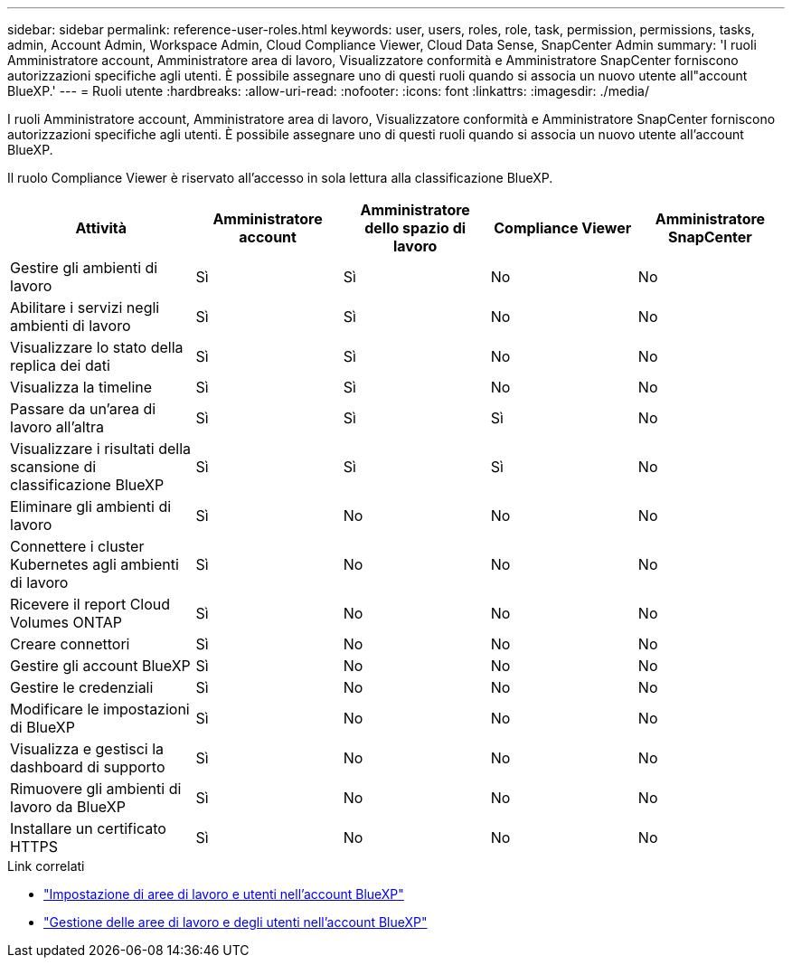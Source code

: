 ---
sidebar: sidebar 
permalink: reference-user-roles.html 
keywords: user, users, roles, role, task, permission, permissions, tasks, admin, Account Admin, Workspace Admin, Cloud Compliance Viewer, Cloud Data Sense, SnapCenter Admin 
summary: 'I ruoli Amministratore account, Amministratore area di lavoro, Visualizzatore conformità e Amministratore SnapCenter forniscono autorizzazioni specifiche agli utenti. È possibile assegnare uno di questi ruoli quando si associa un nuovo utente all"account BlueXP.' 
---
= Ruoli utente
:hardbreaks:
:allow-uri-read: 
:nofooter: 
:icons: font
:linkattrs: 
:imagesdir: ./media/


[role="lead"]
I ruoli Amministratore account, Amministratore area di lavoro, Visualizzatore conformità e Amministratore SnapCenter forniscono autorizzazioni specifiche agli utenti. È possibile assegnare uno di questi ruoli quando si associa un nuovo utente all'account BlueXP.

Il ruolo Compliance Viewer è riservato all'accesso in sola lettura alla classificazione BlueXP.

[cols="24,19,19,19,19"]
|===
| Attività | Amministratore account | Amministratore dello spazio di lavoro | Compliance Viewer | Amministratore SnapCenter 


| Gestire gli ambienti di lavoro | Sì | Sì | No | No 


| Abilitare i servizi negli ambienti di lavoro | Sì | Sì | No | No 


| Visualizzare lo stato della replica dei dati | Sì | Sì | No | No 


| Visualizza la timeline | Sì | Sì | No | No 


| Passare da un'area di lavoro all'altra | Sì | Sì | Sì | No 


| Visualizzare i risultati della scansione di classificazione BlueXP | Sì | Sì | Sì | No 


| Eliminare gli ambienti di lavoro | Sì | No | No | No 


| Connettere i cluster Kubernetes agli ambienti di lavoro | Sì | No | No | No 


| Ricevere il report Cloud Volumes ONTAP | Sì | No | No | No 


| Creare connettori | Sì | No | No | No 


| Gestire gli account BlueXP | Sì | No | No | No 


| Gestire le credenziali | Sì | No | No | No 


| Modificare le impostazioni di BlueXP | Sì | No | No | No 


| Visualizza e gestisci la dashboard di supporto | Sì | No | No | No 


| Rimuovere gli ambienti di lavoro da BlueXP | Sì | No | No | No 


| Installare un certificato HTTPS | Sì | No | No | No 
|===
.Link correlati
* link:task-setting-up-netapp-accounts.html["Impostazione di aree di lavoro e utenti nell'account BlueXP"]
* link:task-managing-netapp-accounts.html["Gestione delle aree di lavoro e degli utenti nell'account BlueXP"]

